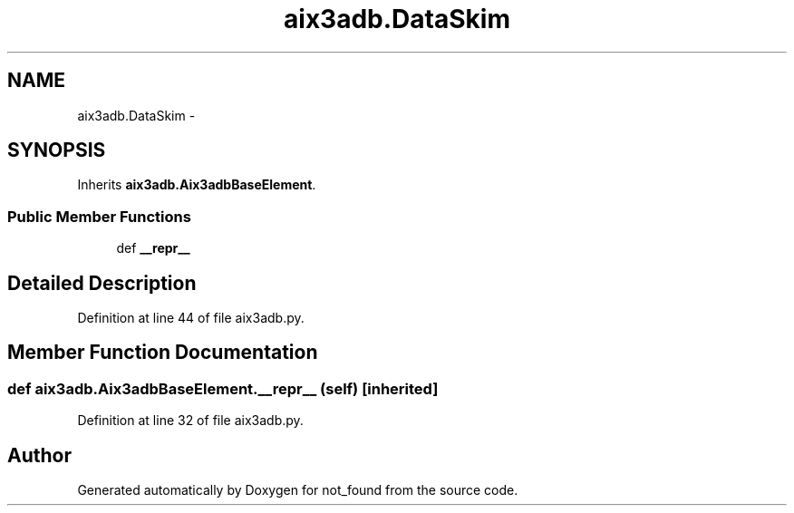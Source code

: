 .TH "aix3adb.DataSkim" 3 "Thu Nov 5 2015" "not_found" \" -*- nroff -*-
.ad l
.nh
.SH NAME
aix3adb.DataSkim \- 
.SH SYNOPSIS
.br
.PP
.PP
Inherits \fBaix3adb\&.Aix3adbBaseElement\fP\&.
.SS "Public Member Functions"

.in +1c
.ti -1c
.RI "def \fB__repr__\fP"
.br
.in -1c
.SH "Detailed Description"
.PP 
Definition at line 44 of file aix3adb\&.py\&.
.SH "Member Function Documentation"
.PP 
.SS "def aix3adb\&.Aix3adbBaseElement\&.__repr__ (self)\fC [inherited]\fP"

.PP
Definition at line 32 of file aix3adb\&.py\&.

.SH "Author"
.PP 
Generated automatically by Doxygen for not_found from the source code\&.
